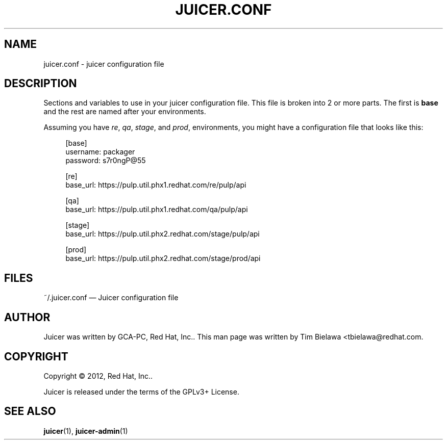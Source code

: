 '\" t
.\"     Title: juicer.conf
.\"    Author: [see the "AUTHOR" section]
.\" Generator: DocBook XSL Stylesheets v1.76.1 <http://docbook.sf.net/>
.\"      Date: 07/10/2012
.\"    Manual: Pulp repos and release carts
.\"    Source: Juicer 0.1.3
.\"  Language: English
.\"
.TH "JUICER\&.CONF" "5" "07/10/2012" "Juicer 0\&.1\&.3" "Pulp repos and release carts"
.\" -----------------------------------------------------------------
.\" * Define some portability stuff
.\" -----------------------------------------------------------------
.\" ~~~~~~~~~~~~~~~~~~~~~~~~~~~~~~~~~~~~~~~~~~~~~~~~~~~~~~~~~~~~~~~~~
.\" http://bugs.debian.org/507673
.\" http://lists.gnu.org/archive/html/groff/2009-02/msg00013.html
.\" ~~~~~~~~~~~~~~~~~~~~~~~~~~~~~~~~~~~~~~~~~~~~~~~~~~~~~~~~~~~~~~~~~
.ie \n(.g .ds Aq \(aq
.el       .ds Aq '
.\" -----------------------------------------------------------------
.\" * set default formatting
.\" -----------------------------------------------------------------
.\" disable hyphenation
.nh
.\" disable justification (adjust text to left margin only)
.ad l
.\" -----------------------------------------------------------------
.\" * MAIN CONTENT STARTS HERE *
.\" -----------------------------------------------------------------
.SH "NAME"
juicer.conf \- juicer configuration file
.SH "DESCRIPTION"
.sp
Sections and variables to use in your juicer configuration file\&. This file is broken into 2 or more parts\&. The first is \fBbase\fR and the rest are named after your environments\&.
.sp
Assuming you have \fIre\fR, \fIqa\fR, \fIstage\fR, and \fIprod\fR, environments, you might have a configuration file that looks like this:
.sp
.if n \{\
.RS 4
.\}
.nf
[base]
username: packager
password: s7r0ngP@55
.fi
.if n \{\
.RE
.\}
.sp
.if n \{\
.RS 4
.\}
.nf
[re]
base_url: https://pulp\&.util\&.phx1\&.redhat\&.com/re/pulp/api
.fi
.if n \{\
.RE
.\}
.sp
.if n \{\
.RS 4
.\}
.nf
[qa]
base_url: https://pulp\&.util\&.phx1\&.redhat\&.com/qa/pulp/api
.fi
.if n \{\
.RE
.\}
.sp
.if n \{\
.RS 4
.\}
.nf
[stage]
base_url: https://pulp\&.util\&.phx2\&.redhat\&.com/stage/pulp/api
.fi
.if n \{\
.RE
.\}
.sp
.if n \{\
.RS 4
.\}
.nf
[prod]
base_url: https://pulp\&.util\&.phx2\&.redhat\&.com/stage/prod/api
.fi
.if n \{\
.RE
.\}
.SH "FILES"
.sp
~/\&.juicer\&.conf \(em Juicer configuration file
.SH "AUTHOR"
.sp
Juicer was written by GCA\-PC, Red Hat, Inc\&.\&. This man page was written by Tim Bielawa <tbielawa@redhat\&.com\&.
.SH "COPYRIGHT"
.sp
Copyright \(co 2012, Red Hat, Inc\&.\&.
.sp
Juicer is released under the terms of the GPLv3+ License\&.
.SH "SEE ALSO"
.sp
\fBjuicer\fR(1), \fBjuicer\-admin\fR(1)
